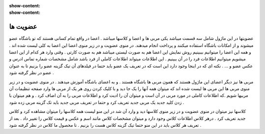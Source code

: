 :show-content:
:show-content:

عضویت ها  
=============

.. image:: ./src/img/membership.png
    :alt: باشگاه ویراوب123 
    :align: center


عضویتها در این ماژول شامل سه قسمت میباشد یکی مربی ها و اعضا و کلاسها میباشد . اعضا در واقع تمام کسانی هستند که تو باشگاه عضو میشوند و از امکانات باشگاه استفاده میکنند و پرداخت انجام میدهند.  در منوی عضویت و در زیر منوی اعضا  این اعضا به کلی لیست شده اند . و همه این اعضا را میتوانیم بببینیم 
روش نمایش این اعضا هم به صورت لیستی میباشد هم به صورت کارتی . وقتی وارد هر کدام از این اعضا میشویم میتوانیم اطلاعات فرد را در آن ببینیم . این اطلاعات میتواند اطلاعات کاملی از فرد باشد شامل مشخصات شماره تماس ادرس و عکس عضو و ...  .
نکته ای که در اینجا وجود دارد این است که در تعریف یک عضو باید حتما در فیلدهای آن تیک گزینه عضو را بزنیم تا به عنوان عضو در نظر گرفته شود .  

.. image:: ./src/img/teacher.png
    :alt: باشگاه ویراوب123 
    :align: center

مربی ها  نیز دیگر اعضای این ماژول هستند که همون مربی ها باشگاه هستند . و به اعضای باشگاه آموزش میدهند . در منوی عضویت و در زیر منوی مربی ها این مربی ها لیست شده اند که میتوان همه آنها را یک جا دید و با کلیک کردن روی هر یک از مربی ها وارد صفحه تنظیمات آن مربیها شویم .که اطلاعات کاملی در مورد مربی در آن است و میتوان آن را ادیت کرد و اطلاعات مربی را به آن اضاف کرد . و هم میتوان با زدن کلید جدید یک مربی جدید تعریف کرد و حتما در تعریف مربی جدید باید تک گزینه مربی زده شود . 

.. image:: ./src/img/class.png
    :alt: باشگاه ویراوب123 
    :align: center

کلاسها نیز میتوان در منوی عضویت و در زیر منوی کلاسها دید و وارد آن شد در این منو لیست همه کلاسها را میتوان مشاهده کرد و کلاس جدید تعریف کرد . درهر کلاس اطلاعات کلاس وجود دارد و میتوان مشخصات کلاس مانند اسم و عکس و قیمت کلاس را تغییر داد . بعد از تعریف هر کلاس باید در این منو حتما تیک گزینه کلاس هست را بزنیم . تا محصول ما کلاس در نظر گرفته شود .      